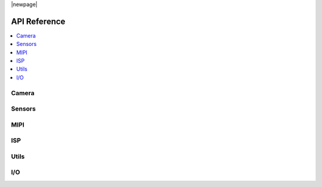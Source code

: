 |newpage|

.. _lib_camera_api_reference:

API Reference
=============

.. contents::
   :local:
   :class: this-will-duplicate-information-and-it-is-still-useful-here

Camera
------

.. doxygengroup:: camera_main
   :project: lib_camera
   :members:

Sensors
-------

.. doxygengroup:: camera_sensors
   :project: lib_camera
   :members:

MIPI
----

.. doxygengroup:: camera_mipi
   :project: lib_camera
   :members:

ISP
---

.. doxygengroup:: camera_isp_cfg
   :project: lib_camera
   :members:

.. doxygengroup:: camera_isp_api
   :project: lib_camera
   :members:

.. doxygengroup:: camera_isp_conv
   :project: lib_camera
   :members:

Utils
------

.. doxygengroup:: camera_utils
   :project: lib_camera
   :members:

I/O
---

.. doxygengroup:: camera_io
   :project: lib_camera
   :members:

